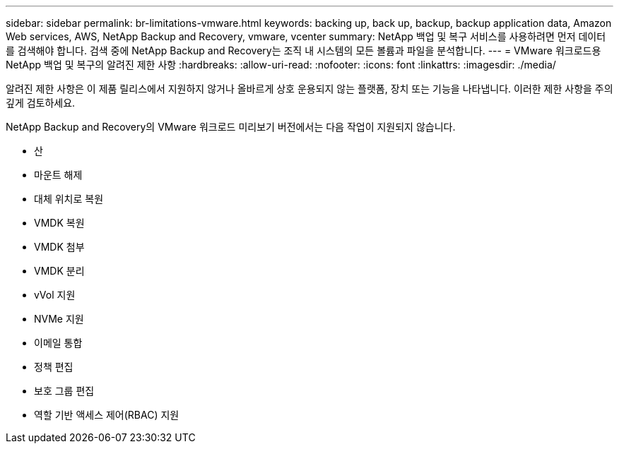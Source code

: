 ---
sidebar: sidebar 
permalink: br-limitations-vmware.html 
keywords: backing up, back up, backup, backup application data, Amazon Web services, AWS, NetApp Backup and Recovery, vmware, vcenter 
summary: NetApp 백업 및 복구 서비스를 사용하려면 먼저 데이터를 검색해야 합니다.  검색 중에 NetApp Backup and Recovery는 조직 내 시스템의 모든 볼륨과 파일을 분석합니다. 
---
= VMware 워크로드용 NetApp 백업 및 복구의 알려진 제한 사항
:hardbreaks:
:allow-uri-read: 
:nofooter: 
:icons: font
:linkattrs: 
:imagesdir: ./media/


[role="lead"]
알려진 제한 사항은 이 제품 릴리스에서 지원하지 않거나 올바르게 상호 운용되지 않는 플랫폼, 장치 또는 기능을 나타냅니다. 이러한 제한 사항을 주의 깊게 검토하세요.

NetApp Backup and Recovery의 VMware 워크로드 미리보기 버전에서는 다음 작업이 지원되지 않습니다.

* 산
* 마운트 해제
* 대체 위치로 복원
* VMDK 복원
* VMDK 첨부
* VMDK 분리
* vVol 지원
* NVMe 지원
* 이메일 통합
* 정책 편집
* 보호 그룹 편집
* 역할 기반 액세스 제어(RBAC) 지원

